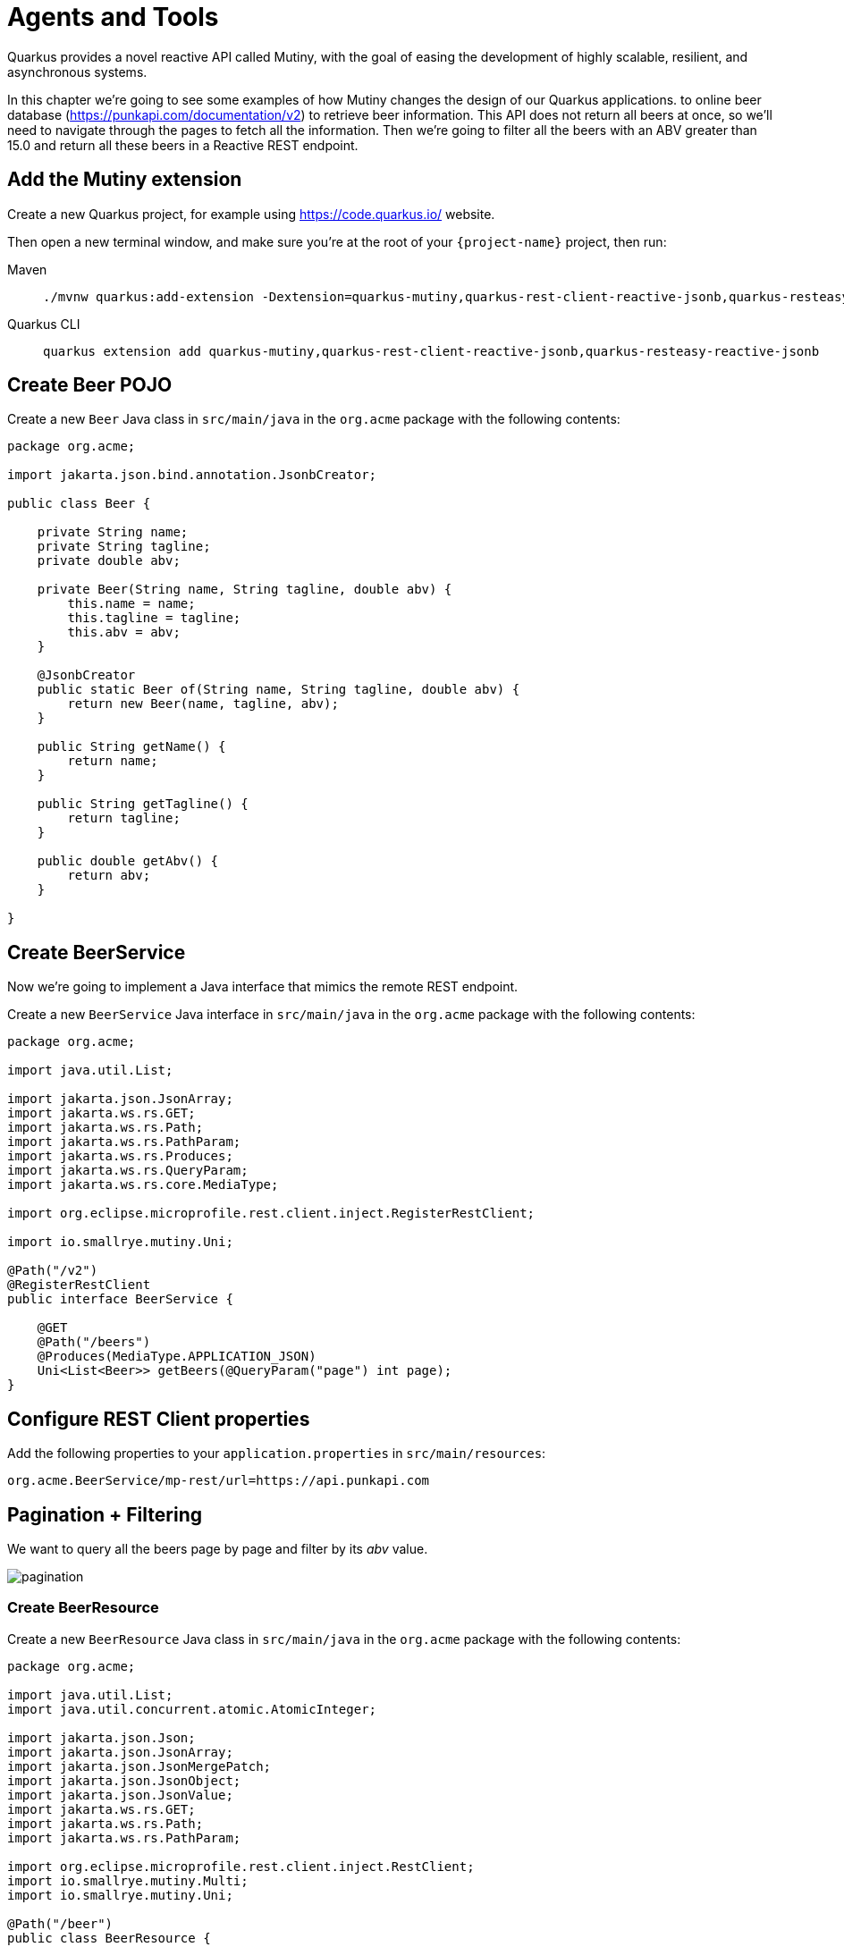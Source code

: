 = Agents and Tools

Quarkus provides a novel reactive API called Mutiny, with the goal of easing the development of highly scalable, resilient, and asynchronous systems.

In this chapter we're going to see some examples of how Mutiny changes the design of our Quarkus applications.
to online beer database (https://punkapi.com/documentation/v2) to retrieve beer information.
This API does not return all beers at once, so we'll need to navigate through the pages to fetch all the information.
Then we're going to filter all the beers with an ABV greater than 15.0 and return all these beers in a Reactive REST endpoint.

== Add the Mutiny extension

Create a new Quarkus project, for example using https://code.quarkus.io/ website.

Then open a new terminal window, and make sure you’re at the root of your `{project-name}` project, then run:

[tabs]
====
Maven::
+
--
[.console-input]
[source,bash,subs="+macros,+attributes"]
----
./mvnw quarkus:add-extension -Dextension=quarkus-mutiny,quarkus-rest-client-reactive-jsonb,quarkus-resteasy-reactive-jsonb
----

--
Quarkus CLI::
+
--
[.console-input]
[source,bash,subs="+macros,+attributes"]
----
quarkus extension add quarkus-mutiny,quarkus-rest-client-reactive-jsonb,quarkus-resteasy-reactive-jsonb
----
--
====

== Create Beer POJO

Create a new `Beer` Java class in `src/main/java` in the `org.acme` package with the following contents:

[.console-input]
[source,java]
----
package org.acme;

import jakarta.json.bind.annotation.JsonbCreator;

public class Beer {

    private String name;
    private String tagline;
    private double abv;

    private Beer(String name, String tagline, double abv) {
        this.name = name;
        this.tagline = tagline;
        this.abv = abv;
    }

    @JsonbCreator
    public static Beer of(String name, String tagline, double abv) {
        return new Beer(name, tagline, abv);
    }

    public String getName() {
        return name;
    }

    public String getTagline() {
        return tagline;
    }

    public double getAbv() {
        return abv;
    }

}
----

== Create BeerService

Now we're going to implement a Java interface that mimics the remote REST endpoint.

Create a new `BeerService` Java interface in `src/main/java` in the `org.acme` package with the following contents:

[.console-input]
[source,java]
----
package org.acme;

import java.util.List;

import jakarta.json.JsonArray;
import jakarta.ws.rs.GET;
import jakarta.ws.rs.Path;
import jakarta.ws.rs.PathParam;
import jakarta.ws.rs.Produces;
import jakarta.ws.rs.QueryParam;
import jakarta.ws.rs.core.MediaType;

import org.eclipse.microprofile.rest.client.inject.RegisterRestClient;

import io.smallrye.mutiny.Uni;

@Path("/v2")
@RegisterRestClient
public interface BeerService {

    @GET
    @Path("/beers")
    @Produces(MediaType.APPLICATION_JSON)
    Uni<List<Beer>> getBeers(@QueryParam("page") int page);
}
----

== Configure REST Client properties

Add the following properties to your `application.properties` in `src/main/resources`:

[.console-input]
[source,properties]
----
org.acme.BeerService/mp-rest/url=https://api.punkapi.com
----

== Pagination + Filtering

We want to query all the beers page by page and filter by its _abv_ value.

image::pagination.png[]

=== Create BeerResource

Create a new `BeerResource` Java class in `src/main/java` in the `org.acme` package with the following contents:

[.console-input]
[source,java]
----
package org.acme;

import java.util.List;
import java.util.concurrent.atomic.AtomicInteger;

import jakarta.json.Json;
import jakarta.json.JsonArray;
import jakarta.json.JsonMergePatch;
import jakarta.json.JsonObject;
import jakarta.json.JsonValue;
import jakarta.ws.rs.GET;
import jakarta.ws.rs.Path;
import jakarta.ws.rs.PathParam;

import org.eclipse.microprofile.rest.client.inject.RestClient;
import io.smallrye.mutiny.Multi;
import io.smallrye.mutiny.Uni;

@Path("/beer")
public class BeerResource {

    @RestClient
    BeerService beerService;

    @GET
    public Multi<Beer> beers() {
        return Multi.createBy().repeating() // <1>
            .uni( 
                () -> new AtomicInteger(1),
                i -> beerService.getBeers(i.getAndIncrement()) // <2>
            )
            .until(List::isEmpty) // <3>
            .onItem().<Beer>disjoint() // <4>
            .select().where(b -> b.getAbv() > 15.0); // <5>
    }
}
----
<1> Creates a `Multi`.
<2> The supplier will start with `1` and will query the remote endpoint asking for page `i`.
<3> The multi will end when the beer list returned is empty.
<4> We dismember all the returned lists and create a sequence of beers.
<5> And then we filter the `Multi` with beers with `ABV > 15.0`.

=== Invoke the endpoint

You can check your new implementation by pointing your browser to http://localhost:8080/beer[window=_blank]

You can also run the following command:

[.console-input]
[source,bash]
----
curl localhost:8080/beer
----

[.console-output]
[source,json]
----
[
  {
    "abv": 55,
    "name": "The End Of History",
    "tagline": "The World's Strongest Beer."
  },
  {
    "abv": 16.5,
    "name": "Anarchist Alchemist",
    "tagline": "Triple Hopped Triple Ipa."
  },
  {
    "abv": 15.2,
    "name": "Lumberjack Stout",
    "tagline": "Blueberry Bacon Stout."
  },
  {
    "abv": 18.3,
    "name": "Bowman's Beard - B-Sides",
    "tagline": "English Barley Wine."
  },
  {
    "abv": 41,
    "name": "Sink The Bismarck!",
    "tagline": "IPA For The Dedicated."
  },
  {
    "abv": 16.2,
    "name": "Tokyo*",
    "tagline": "Intergalactic Stout. Rich. Smoky. Fruity."
  },
  {
    "abv": 18,
    "name": "AB:02",
    "tagline": "Triple Dry Hopped Imperial Red Ale."
  },
  {
    "abv": 17.2,
    "name": "Black Tokyo Horizon (w/Nøgne Ø & Mikkeller)",
    "tagline": "Imperial Stout Collaboration."
  },
  {
    "abv": 16.1,
    "name": "Dog D",
    "tagline": "Anniversary Imperial Stout."
  },
  {
    "abv": 32,
    "name": "Tactical Nuclear Penguin",
    "tagline": "Uber Imperial Stout."
  },
  {
    "abv": 16.1,
    "name": "Dog E",
    "tagline": "Ninth Anniversary Imperial Stout."
  },
  {
    "abv": 17,
    "name": "Dog G",
    "tagline": "11th Anniversary Imperial Stout."
  }
]
----

== Parallel Calls

Suppose that now, you want to query two beers by its id, (so execute two requests against the remote API), and then compare its _abv_ values.

image::parallel.png[]

=== Modify BeerService

Open `BeerService` interface and add the following method to get a beer:

[.console-input]
[source,java]
----
@GET
@Path("/beers/{id}")
@Produces(MediaType.APPLICATION_JSON)
Uni<JsonArray> getBeer(@PathParam("id") int id);
----

=== Modify BeerResource

Open `BeerResource` class and add the following methods to do in parallel the both calls.

[.console-input]
[source,java]
----
@GET
@Path("/{beerA}/{beerB}")
public Uni<JsonValue> compare(@PathParam("beerA") int beerA, @PathParam("beerB") int beerB) {
    Uni<JsonArray> beer1 = beerService.getBeer(beerA); // <1>
    Uni<JsonArray> beer2 = beerService.getBeer(beerB); // <2>

    return Uni.combine()
        .all()
        .unis(beer1, beer2) // <3>
        .with((b1, b2) -> this.compare(b1, b2)); // <4>
}

private JsonValue compare(JsonArray beerA, JsonArray beerB) {
    JsonObject source = beerA.get(0).asJsonObject();
    JsonObject target = beerB.get(0).asJsonObject();

    String beerAName = source.getString("name");
    String beerBName = target.getString("name");

    double beerAAbv = source.getJsonNumber("abv").doubleValue();
    double beerBAbv = target.getJsonNumber("abv").doubleValue();

    return Json.createObjectBuilder()
        .add("source-name", beerAName)
        .add("target-name", beerBName)
        .add("source-abv", beerAAbv)
        .add("target-abv", beerBAbv)
        .build();
}
----
<1> Executes request for first beer
<2> Executes request for second beer
<3> Waits until both requests returns a response
<4> Compare both beers and returns an object with the result

=== Invoke the endpoint

You can check your new implementation by pointing your browser to http://localhost:8080/beer/1/2[window=_blank]

You can also run the following command:

[.console-input]
[source,bash]
----
curl localhost:8080/beer/1/2
----

[.console-output]
[source,json]
----
{"source-name":"Buzz","target-name":"Trashy Blonde","source-abv":4.5,"target-abv":4.1}
----
